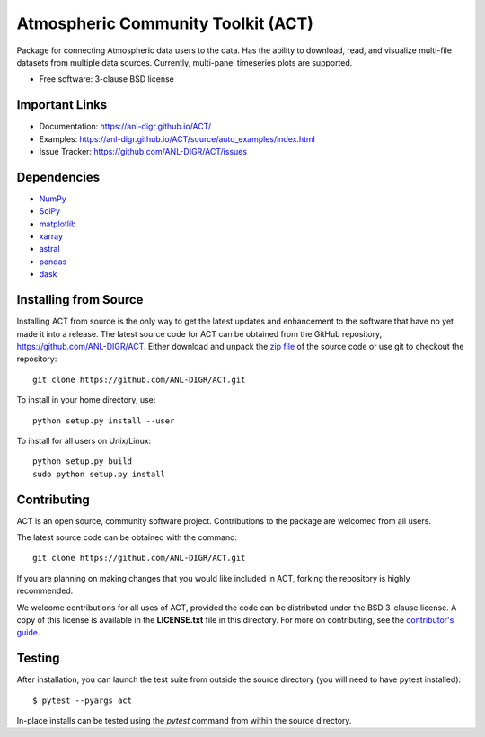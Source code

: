 ===================================
Atmospheric Community Toolkit (ACT)
===================================

.. image:: https://img.shields.io/travis/ANL-DIGR/ACT.svg
        :target: https://travis-ci.org/ANL-DIGR/ACT

Package for connecting Atmospheric data users to the
data. Has the ability to download, read, and visualize multi-file datasets from
multiple data sources. Currently, multi-panel timeseries plots are supported. 

* Free software: 3-clause BSD license

Important Links
~~~~~~~~~~~~~~~

* Documentation: https://anl-digr.github.io/ACT/
* Examples: https://anl-digr.github.io/ACT/source/auto_examples/index.html
* Issue Tracker: https://github.com/ANL-DIGR/ACT/issues

Dependencies
~~~~~~~~~~~~

* `NumPy <https://www.numpy.org/>`_
* `SciPy <https://www.scipy.org/>`_
* `matplotlib <https://matplotlib.org/>`_
* `xarray <https://xarray.pydata.org/en/stable/>`_
* `astral <https://astral.readthedocs.io/en/latest/>`_
* `pandas <https://pandas.pydata.org/>`_
* `dask <https://dask.org/>`_

Installing from Source
~~~~~~~~~~~~~~~~~~~~~~

Installing ACT from source is the only way to get the latest updates and
enhancement to the software that have no yet made it into a release.
The latest source code for ACT can be obtained from the GitHub repository,
https://github.com/ANL-DIGR/ACT. Either download and unpack the
`zip file <https://github.com/ANL-DIGR/ACT/archive/master.zip>`_ of
the source code or use git to checkout the repository::

    git clone https://github.com/ANL-DIGR/ACT.git

To install in your home directory, use::

    python setup.py install --user

To install for all users on Unix/Linux::

    python setup.py build
    sudo python setup.py install

Contributing
~~~~~~~~~~~~

ACT is an open source, community software project. Contributions to the
package are welcomed from all users.

The latest source code can be obtained with the command::
 
    git clone https://github.com/ANL-DIGR/ACT.git

If you are planning on making changes that you would like included in ACT,
forking the repository is highly recommended.

We welcome contributions for all uses of ACT, provided the code can be
distributed under the BSD 3-clause license. A copy of this license is
available in the **LICENSE.txt** file in this directory. For more on
contributing, see the `contributor's guide. <https://github.com/ANL-DIGR/ACT/blob/master/CONTRIBUTING.rst>`_

Testing
~~~~~~~

After installation, you can launch the test suite from outside the
source directory (you will need to have pytest installed)::

   $ pytest --pyargs act

In-place installs can be tested using the `pytest` command from within
the source directory.
